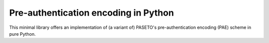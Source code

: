 Pre-authentication encoding in Python
=====================================

This minimal library offers an implementation of (a variant of) PASETO's pre-authentication encoding (PAE) scheme in pure Python.
